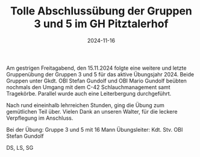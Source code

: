 #+TITLE: Tolle Abschlussübung der Gruppen 3 und 5 im GH Pitztalerhof
#+DATE: 2024-11-16
#+FACEBOOK_URL: https://facebook.com/ffwenns/posts/942901257872327

Am gestrigen Freitagabend, den 15.11.2024 folgte eine weitere und letzte Gruppenübung der Gruppen 3 und 5 für das aktive Übungsjahr 2024. Beide Gruppen unter Gkdt. OBI Stefan Gundolf und OBI Mario Gundolf beübten nochmals den Umgang mit dem C-42 Schlauchmanagement samt Tragekörbe. Parallel wurde auch eine Leiterbergung durchgeführt.

Nach rund eineinhalb lehrreichen Stunden, ging die Übung zum gemütlichen Teil über. Vielen Dank an unseren Walter, für die leckere Verpflegung im Anschluss.

Bei der Übung:
Gruppe 3 und 5 mit 16 Mann
Übungsleiter: Kdt. Stv. OBI Stefan Gundolf

DS, LS, SG
